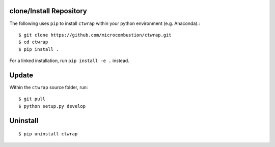 ++++++++++++++++++++++++
clone/Install Repository
++++++++++++++++++++++++

The following uses ``pip`` to install ``ctwrap`` within your
python environment (e.g. Anaconda).::

    $ git clone https://github.com/microcombustion/ctwrap.git
    $ cd ctwrap
    $ pip install .


For a linked installation, run ``pip install -e .`` instead.

++++++
Update
++++++

Within the ``ctwrap`` source folder, run::

    $ git pull
    $ python setup.py develop



+++++++++
Uninstall
+++++++++
::

    $ pip uninstall ctwrap

